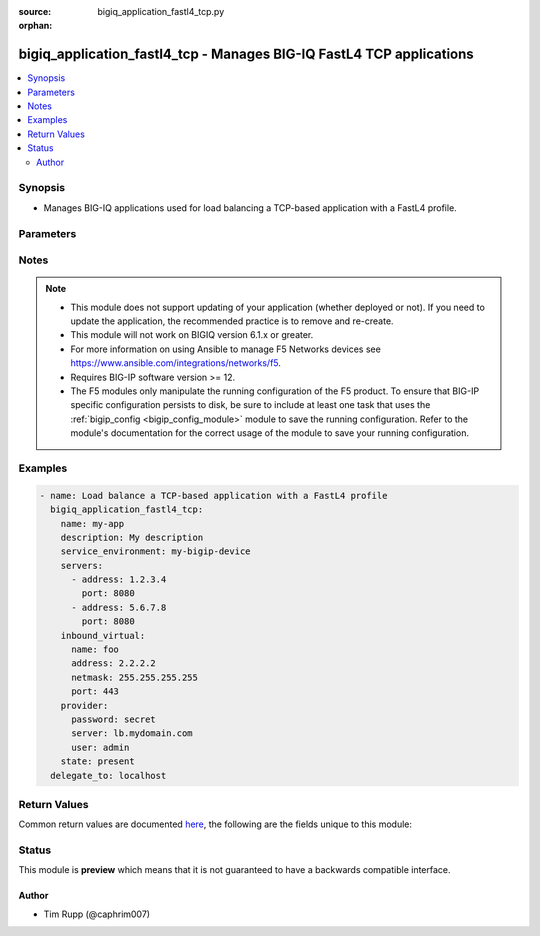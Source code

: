 :source: bigiq_application_fastl4_tcp.py

:orphan:

.. _bigiq_application_fastl4_tcp_module:


bigiq_application_fastl4_tcp - Manages BIG-IQ FastL4 TCP applications
+++++++++++++++++++++++++++++++++++++++++++++++++++++++++++++++++++++

.. versionadded:: 2.6

.. contents::
   :local:
   :depth: 2


Synopsis
--------
- Manages BIG-IQ applications used for load balancing a TCP-based application with a FastL4 profile.




Parameters
----------

.. raw:: html

    <table  border=0 cellpadding=0 class="documentation-table">
                                                                                                                                                                                                                                                    
                                                                                                                                                                                                                                                                                                                                                                                                                                
                                                                                                                                                                                                                                
                                                                                                                                                                                                                    <tr>
            <th colspan="2">Parameter</th>
            <th>Choices/<font color="blue">Defaults</font></th>
                        <th width="100%">Comments</th>
        </tr>
                    <tr>
                                                                <td colspan="2">
                    <b>add_analytics</b>
                                                        </td>
                                <td>
                                                                                                                                                                                                                    <ul><b>Choices:</b>
                                                                                                                                                                <li><div style="color: blue"><b>no</b>&nbsp;&larr;</div></li>
                                                                                                                                                                                                <li>yes</li>
                                                                                    </ul>
                                                                            </td>
                                                                <td>
                                                                        <div>Collects statistics of the BIG-IP that the application is deployed to.</div>
                                                    <div>This parameter is only relevant when specifying a <code>service_environment</code> which is a BIG-IP; not an SSG.</div>
                                                                                </td>
            </tr>
                                <tr>
                                                                <td colspan="2">
                    <b>description</b>
                                                        </td>
                                <td>
                                                                                                                                                            </td>
                                                                <td>
                                                                        <div>Description of the application.</div>
                                                                                </td>
            </tr>
                                <tr>
                                                                <td colspan="2">
                    <b>inbound_virtual</b>
                                                        </td>
                                <td>
                                                                                                                                                            </td>
                                                                <td>
                                                                        <div>Settings to configure the virtual which will receive the inbound connection.</div>
                                                                                </td>
            </tr>
                                                            <tr>
                                                    <td class="elbow-placeholder"></td>
                                                <td colspan="1">
                    <b>address</b>
                    <br/><div style="font-size: small; color: red">required</div>                                    </td>
                                <td>
                                                                                                                                                            </td>
                                                                <td>
                                                                        <div>Specifies destination IP address information to which the virtual server sends traffic.</div>
                                                    <div>This parameter is required when creating a new application.</div>
                                                                                </td>
            </tr>
                                <tr>
                                                    <td class="elbow-placeholder"></td>
                                                <td colspan="1">
                    <b>netmask</b>
                    <br/><div style="font-size: small; color: red">required</div>                                    </td>
                                <td>
                                                                                                                                                            </td>
                                                                <td>
                                                                        <div>Specifies the netmask to associate with the given <code>destination</code>.</div>
                                                    <div>This parameter is required when creating a new application.</div>
                                                                                </td>
            </tr>
                                <tr>
                                                    <td class="elbow-placeholder"></td>
                                                <td colspan="1">
                    <b>port</b>
                                                        </td>
                                <td>
                                                                                                                                                                    <b>Default:</b><br/><div style="color: blue">8080</div>
                                    </td>
                                                                <td>
                                                                        <div>The port that the virtual listens for connections on.</div>
                                                    <div>When creating a new application, if this parameter is not specified, the default value of <code>8080</code> will be used.</div>
                                                                                </td>
            </tr>
                    
                                                <tr>
                                                                <td colspan="2">
                    <b>name</b>
                    <br/><div style="font-size: small; color: red">required</div>                                    </td>
                                <td>
                                                                                                                                                            </td>
                                                                <td>
                                                                        <div>Name of the new application.</div>
                                                                                </td>
            </tr>
                                <tr>
                                                                <td colspan="2">
                    <b>password</b>
                    <br/><div style="font-size: small; color: red">required</div>                                    </td>
                                <td>
                                                                                                                                                            </td>
                                                                <td>
                                                                        <div>The password for the user account used to connect to the BIG-IP.</div>
                                                    <div>You may omit this option by setting the environment variable <code>F5_PASSWORD</code>.</div>
                                                                                        <div style="font-size: small; color: darkgreen"><br/>aliases: pass, pwd</div>
                                    </td>
            </tr>
                                <tr>
                                                                <td colspan="2">
                    <b>provider</b>
                                        <br/><div style="font-size: small; color: darkgreen">(added in 2.5)</div>                </td>
                                <td>
                                                                                                                                                                    <b>Default:</b><br/><div style="color: blue">None</div>
                                    </td>
                                                                <td>
                                                                        <div>A dict object containing connection details.</div>
                                                                                </td>
            </tr>
                                                            <tr>
                                                    <td class="elbow-placeholder"></td>
                                                <td colspan="1">
                    <b>password</b>
                    <br/><div style="font-size: small; color: red">required</div>                                    </td>
                                <td>
                                                                                                                                                            </td>
                                                                <td>
                                                                        <div>The password for the user account used to connect to the BIG-IP.</div>
                                                    <div>You may omit this option by setting the environment variable <code>F5_PASSWORD</code>.</div>
                                                                                        <div style="font-size: small; color: darkgreen"><br/>aliases: pass, pwd</div>
                                    </td>
            </tr>
                                <tr>
                                                    <td class="elbow-placeholder"></td>
                                                <td colspan="1">
                    <b>server</b>
                    <br/><div style="font-size: small; color: red">required</div>                                    </td>
                                <td>
                                                                                                                                                            </td>
                                                                <td>
                                                                        <div>The BIG-IP host.</div>
                                                    <div>You may omit this option by setting the environment variable <code>F5_SERVER</code>.</div>
                                                                                </td>
            </tr>
                                <tr>
                                                    <td class="elbow-placeholder"></td>
                                                <td colspan="1">
                    <b>server_port</b>
                                                        </td>
                                <td>
                                                                                                                                                                    <b>Default:</b><br/><div style="color: blue">443</div>
                                    </td>
                                                                <td>
                                                                        <div>The BIG-IP server port.</div>
                                                    <div>You may omit this option by setting the environment variable <code>F5_SERVER_PORT</code>.</div>
                                                                                </td>
            </tr>
                                <tr>
                                                    <td class="elbow-placeholder"></td>
                                                <td colspan="1">
                    <b>user</b>
                    <br/><div style="font-size: small; color: red">required</div>                                    </td>
                                <td>
                                                                                                                                                            </td>
                                                                <td>
                                                                        <div>The username to connect to the BIG-IP with. This user must have administrative privileges on the device.</div>
                                                    <div>You may omit this option by setting the environment variable <code>F5_USER</code>.</div>
                                                                                </td>
            </tr>
                                <tr>
                                                    <td class="elbow-placeholder"></td>
                                                <td colspan="1">
                    <b>validate_certs</b>
                                                        </td>
                                <td>
                                                                                                                                                                                                                    <ul><b>Choices:</b>
                                                                                                                                                                <li>no</li>
                                                                                                                                                                                                <li><div style="color: blue"><b>yes</b>&nbsp;&larr;</div></li>
                                                                                    </ul>
                                                                            </td>
                                                                <td>
                                                                        <div>If <code>no</code>, SSL certificates are not validated. Use this only on personally controlled sites using self-signed certificates.</div>
                                                    <div>You may omit this option by setting the environment variable <code>F5_VALIDATE_CERTS</code>.</div>
                                                                                </td>
            </tr>
                                <tr>
                                                    <td class="elbow-placeholder"></td>
                                                <td colspan="1">
                    <b>timeout</b>
                                                        </td>
                                <td>
                                                                                                                                                                    <b>Default:</b><br/><div style="color: blue">10</div>
                                    </td>
                                                                <td>
                                                                        <div>Specifies the timeout in seconds for communicating with the network device for either connecting or sending commands.  If the timeout is exceeded before the operation is completed, the module will error.</div>
                                                                                </td>
            </tr>
                                <tr>
                                                    <td class="elbow-placeholder"></td>
                                                <td colspan="1">
                    <b>ssh_keyfile</b>
                                                        </td>
                                <td>
                                                                                                                                                            </td>
                                                                <td>
                                                                        <div>Specifies the SSH keyfile to use to authenticate the connection to the remote device.  This argument is only used for <em>cli</em> transports.</div>
                                                    <div>You may omit this option by setting the environment variable <code>ANSIBLE_NET_SSH_KEYFILE</code>.</div>
                                                                                </td>
            </tr>
                                <tr>
                                                    <td class="elbow-placeholder"></td>
                                                <td colspan="1">
                    <b>transport</b>
                                                        </td>
                                <td>
                                                                                                                            <ul><b>Choices:</b>
                                                                                                                                                                <li><div style="color: blue"><b>rest</b>&nbsp;&larr;</div></li>
                                                                                                                                                                                                <li>cli</li>
                                                                                    </ul>
                                                                            </td>
                                                                <td>
                                                                        <div>Configures the transport connection to use when connecting to the remote device.</div>
                                                                                </td>
            </tr>
                    
                                                <tr>
                                                                <td colspan="2">
                    <b>server</b>
                    <br/><div style="font-size: small; color: red">required</div>                                    </td>
                                <td>
                                                                                                                                                            </td>
                                                                <td>
                                                                        <div>The BIG-IP host.</div>
                                                    <div>You may omit this option by setting the environment variable <code>F5_SERVER</code>.</div>
                                                                                </td>
            </tr>
                                <tr>
                                                                <td colspan="2">
                    <b>server_port</b>
                                        <br/><div style="font-size: small; color: darkgreen">(added in 2.2)</div>                </td>
                                <td>
                                                                                                                                                                    <b>Default:</b><br/><div style="color: blue">443</div>
                                    </td>
                                                                <td>
                                                                        <div>The BIG-IP server port.</div>
                                                    <div>You may omit this option by setting the environment variable <code>F5_SERVER_PORT</code>.</div>
                                                                                </td>
            </tr>
                                <tr>
                                                                <td colspan="2">
                    <b>servers</b>
                                                        </td>
                                <td>
                                                                                                                                                            </td>
                                                                <td>
                                                                        <div>A list of servers that the application is hosted on.</div>
                                                    <div>If you are familiar with other BIG-IP setting, you might also refer to this list as the list of pool members.</div>
                                                    <div>When creating a new application, at least one server is required.</div>
                                                                                </td>
            </tr>
                                                            <tr>
                                                    <td class="elbow-placeholder"></td>
                                                <td colspan="1">
                    <b>address</b>
                    <br/><div style="font-size: small; color: red">required</div>                                    </td>
                                <td>
                                                                                                                                                            </td>
                                                                <td>
                                                                        <div>The IP address of the server.</div>
                                                                                </td>
            </tr>
                                <tr>
                                                    <td class="elbow-placeholder"></td>
                                                <td colspan="1">
                    <b>port</b>
                                                        </td>
                                <td>
                                                                                                                                                                    <b>Default:</b><br/><div style="color: blue">8000</div>
                                    </td>
                                                                <td>
                                                                        <div>The port of the server.</div>
                                                    <div>When creating a new application and specifying a server, if this parameter is not provided, the default of <code>8000</code> will be used.</div>
                                                                                </td>
            </tr>
                    
                                                <tr>
                                                                <td colspan="2">
                    <b>service_environment</b>
                                                        </td>
                                <td>
                                                                                                                                                            </td>
                                                                <td>
                                                                        <div>Specifies the name of service environment that the application will be deployed to.</div>
                                                    <div>When creating a new application, this parameter is required.</div>
                                                    <div>The service environment type will be discovered by this module automatically. Therefore, it is crucial that you maintain unique names for items in the different service environment types.</div>
                                                    <div>SSGs are not supported for this type of application.</div>
                                                                                </td>
            </tr>
                                <tr>
                                                                <td colspan="2">
                    <b>state</b>
                                                        </td>
                                <td>
                                                                                                                            <ul><b>Choices:</b>
                                                                                                                                                                <li>absent</li>
                                                                                                                                                                                                <li><div style="color: blue"><b>present</b>&nbsp;&larr;</div></li>
                                                                                    </ul>
                                                                            </td>
                                                                <td>
                                                                        <div>The state of the resource on the system.</div>
                                                    <div>When <code>present</code>, guarantees that the resource exists with the provided attributes.</div>
                                                    <div>When <code>absent</code>, removes the resource from the system.</div>
                                                                                </td>
            </tr>
                                <tr>
                                                                <td colspan="2">
                    <b>user</b>
                    <br/><div style="font-size: small; color: red">required</div>                                    </td>
                                <td>
                                                                                                                                                            </td>
                                                                <td>
                                                                        <div>The username to connect to the BIG-IP with. This user must have administrative privileges on the device.</div>
                                                    <div>You may omit this option by setting the environment variable <code>F5_USER</code>.</div>
                                                                                </td>
            </tr>
                                <tr>
                                                                <td colspan="2">
                    <b>validate_certs</b>
                                        <br/><div style="font-size: small; color: darkgreen">(added in 2.0)</div>                </td>
                                <td>
                                                                                                                                                                                                                    <ul><b>Choices:</b>
                                                                                                                                                                <li>no</li>
                                                                                                                                                                                                <li><div style="color: blue"><b>yes</b>&nbsp;&larr;</div></li>
                                                                                    </ul>
                                                                            </td>
                                                                <td>
                                                                        <div>If <code>no</code>, SSL certificates are not validated. Use this only on personally controlled sites using self-signed certificates.</div>
                                                    <div>You may omit this option by setting the environment variable <code>F5_VALIDATE_CERTS</code>.</div>
                                                                                </td>
            </tr>
                                <tr>
                                                                <td colspan="2">
                    <b>wait</b>
                                                        </td>
                                <td>
                                                                                                                                                                                                                    <ul><b>Choices:</b>
                                                                                                                                                                <li>no</li>
                                                                                                                                                                                                <li><div style="color: blue"><b>yes</b>&nbsp;&larr;</div></li>
                                                                                    </ul>
                                                                            </td>
                                                                <td>
                                                                        <div>If the module should wait for the application to be created, deleted or updated.</div>
                                                                                </td>
            </tr>
                        </table>
    <br/>


Notes
-----

.. note::
    - This module does not support updating of your application (whether deployed or not). If you need to update the application, the recommended practice is to remove and re-create.
    - This module will not work on BIGIQ version 6.1.x or greater.
    - For more information on using Ansible to manage F5 Networks devices see https://www.ansible.com/integrations/networks/f5.
    - Requires BIG-IP software version >= 12.
    - The F5 modules only manipulate the running configuration of the F5 product. To ensure that BIG-IP specific configuration persists to disk, be sure to include at least one task that uses the :ref:`bigip_config <bigip_config_module>` module to save the running configuration. Refer to the module's documentation for the correct usage of the module to save your running configuration.


Examples
--------

.. code-block:: yaml

    
    - name: Load balance a TCP-based application with a FastL4 profile
      bigiq_application_fastl4_tcp:
        name: my-app
        description: My description
        service_environment: my-bigip-device
        servers:
          - address: 1.2.3.4
            port: 8080
          - address: 5.6.7.8
            port: 8080
        inbound_virtual:
          name: foo
          address: 2.2.2.2
          netmask: 255.255.255.255
          port: 443
        provider:
          password: secret
          server: lb.mydomain.com
          user: admin
        state: present
      delegate_to: localhost




Return Values
-------------
Common return values are documented `here <https://docs.ansible.com/ansible/latest/reference_appendices/common_return_values.html>`_, the following are the fields unique to this module:

.. raw:: html

    <table border=0 cellpadding=0 class="documentation-table">
                                                                                                                                                                                                                                                                            
                                                                            <tr>
            <th colspan="2">Key</th>
            <th>Returned</th>
            <th width="100%">Description</th>
        </tr>
                    <tr>
                                <td colspan="2">
                    <b>description</b>
                    <br/><div style="font-size: small; color: red">str</div>
                </td>
                <td>changed</td>
                <td>
                                            <div>The new description of the application of the resource.</div>
                                        <br/>
                                            <div style="font-size: smaller"><b>Sample:</b></div>
                                                <div style="font-size: smaller; color: blue; word-wrap: break-word; word-break: break-all;">My application</div>
                                    </td>
            </tr>
                                <tr>
                                <td colspan="2">
                    <b>inbound_virtual_destination</b>
                    <br/><div style="font-size: small; color: red">str</div>
                </td>
                <td>changed</td>
                <td>
                                            <div>The destination of the virtual that was created.</div>
                                        <br/>
                                            <div style="font-size: smaller"><b>Sample:</b></div>
                                                <div style="font-size: smaller; color: blue; word-wrap: break-word; word-break: break-all;">6.7.8.9</div>
                                    </td>
            </tr>
                                <tr>
                                <td colspan="2">
                    <b>inbound_virtual_netmask</b>
                    <br/><div style="font-size: small; color: red">str</div>
                </td>
                <td>changed</td>
                <td>
                                            <div>The network mask of the provided inbound destination.</div>
                                        <br/>
                                            <div style="font-size: smaller"><b>Sample:</b></div>
                                                <div style="font-size: smaller; color: blue; word-wrap: break-word; word-break: break-all;">255.255.255.0</div>
                                    </td>
            </tr>
                                <tr>
                                <td colspan="2">
                    <b>inbound_virtual_port</b>
                    <br/><div style="font-size: small; color: red">int</div>
                </td>
                <td>changed</td>
                <td>
                                            <div>The port the inbound virtual address listens on.</div>
                                        <br/>
                                            <div style="font-size: smaller"><b>Sample:</b></div>
                                                <div style="font-size: smaller; color: blue; word-wrap: break-word; word-break: break-all;">80</div>
                                    </td>
            </tr>
                                <tr>
                                <td colspan="2">
                    <b>servers</b>
                    <br/><div style="font-size: small; color: red">complex</div>
                </td>
                <td>changed</td>
                <td>
                                            <div>List of servers, and their ports, that make up the application.</div>
                                        <br/>
                                            <div style="font-size: smaller"><b>Sample:</b></div>
                                                <div style="font-size: smaller; color: blue; word-wrap: break-word; word-break: break-all;">hash/dictionary of values</div>
                                    </td>
            </tr>
                                                            <tr>
                                    <td class="elbow-placeholder">&nbsp;</td>
                                <td colspan="1">
                    <b>address</b>
                    <br/><div style="font-size: small; color: red">str</div>
                </td>
                <td>changed</td>
                <td>
                                            <div>The IP address of the server.</div>
                                        <br/>
                                            <div style="font-size: smaller"><b>Sample:</b></div>
                                                <div style="font-size: smaller; color: blue; word-wrap: break-word; word-break: break-all;">2.3.4.5</div>
                                    </td>
            </tr>
                                <tr>
                                    <td class="elbow-placeholder">&nbsp;</td>
                                <td colspan="1">
                    <b>port</b>
                    <br/><div style="font-size: small; color: red">int</div>
                </td>
                <td>changed</td>
                <td>
                                            <div>The port that the server listens on.</div>
                                        <br/>
                                            <div style="font-size: smaller"><b>Sample:</b></div>
                                                <div style="font-size: smaller; color: blue; word-wrap: break-word; word-break: break-all;">8080</div>
                                    </td>
            </tr>
                    
                                                <tr>
                                <td colspan="2">
                    <b>service_environment</b>
                    <br/><div style="font-size: small; color: red">str</div>
                </td>
                <td>changed</td>
                <td>
                                            <div>The environment which the service was deployed to.</div>
                                        <br/>
                                            <div style="font-size: smaller"><b>Sample:</b></div>
                                                <div style="font-size: smaller; color: blue; word-wrap: break-word; word-break: break-all;">my-ssg1</div>
                                    </td>
            </tr>
                        </table>
    <br/><br/>


Status
------



This module is **preview** which means that it is not guaranteed to have a backwards compatible interface.




Author
~~~~~~

- Tim Rupp (@caphrim007)

